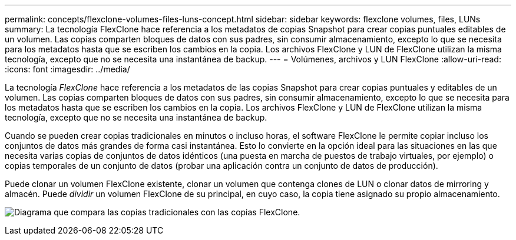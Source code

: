 ---
permalink: concepts/flexclone-volumes-files-luns-concept.html 
sidebar: sidebar 
keywords: flexclone volumes, files, LUNs 
summary: La tecnología FlexClone hace referencia a los metadatos de copias Snapshot para crear copias puntuales editables de un volumen. Las copias comparten bloques de datos con sus padres, sin consumir almacenamiento, excepto lo que se necesita para los metadatos hasta que se escriben los cambios en la copia. Los archivos FlexClone y LUN de FlexClone utilizan la misma tecnología, excepto que no se necesita una instantánea de backup. 
---
= Volúmenes, archivos y LUN FlexClone
:allow-uri-read: 
:icons: font
:imagesdir: ../media/


[role="lead"]
La tecnología _FlexClone_ hace referencia a los metadatos de las copias Snapshot para crear copias puntuales y editables de un volumen. Las copias comparten bloques de datos con sus padres, sin consumir almacenamiento, excepto lo que se necesita para los metadatos hasta que se escriben los cambios en la copia. Los archivos FlexClone y LUN de FlexClone utilizan la misma tecnología, excepto que no se necesita una instantánea de backup.

Cuando se pueden crear copias tradicionales en minutos o incluso horas, el software FlexClone le permite copiar incluso los conjuntos de datos más grandes de forma casi instantánea. Esto lo convierte en la opción ideal para las situaciones en las que necesita varias copias de conjuntos de datos idénticos (una puesta en marcha de puestos de trabajo virtuales, por ejemplo) o copias temporales de un conjunto de datos (probar una aplicación contra un conjunto de datos de producción).

Puede clonar un volumen FlexClone existente, clonar un volumen que contenga clones de LUN o clonar datos de mirroring y almacén. Puede _dividir_ un volumen FlexClone de su principal, en cuyo caso, la copia tiene asignado su propio almacenamiento.

image:flexclone-copy.gif["Diagrama que compara las copias tradicionales con las copias FlexClone."]

